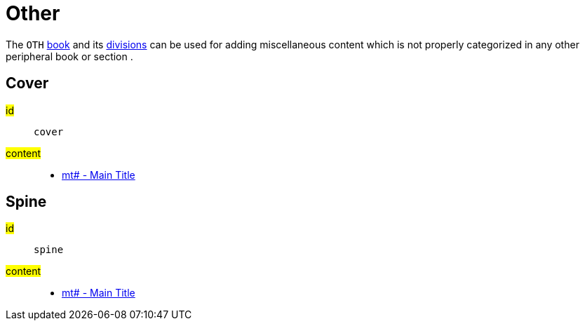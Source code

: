 = Other

The `OTH` xref:para:identification/books.adoc[book] and its xref:periph:periph.adoc[divisions] can be used for adding miscellaneous content which is not properly categorized in any other peripheral book or section .

[#periph-oth-cover]
== Cover

#id#:: `cover`
#content#::
* xref:para:titles-sections/mt.adoc[mt# - Main Title]

[#periph-oth-spine]
== Spine

#id#:: `spine`
#content#::
* xref:para:titles-sections/mt.adoc[mt# - Main Title]
